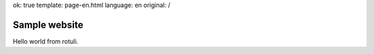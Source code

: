 ok: true
template: page-en.html
language: en
original: /

Sample website
==============

Hello world from rotuli.
